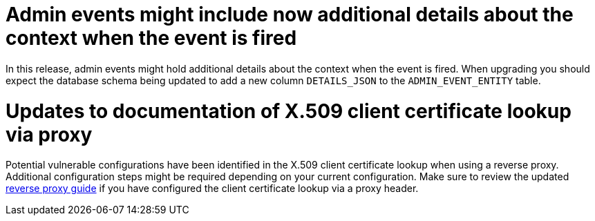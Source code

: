 = Admin events might include now additional details about the context when the event is fired

In this release, admin events might hold additional details about the context when the event is fired. When upgrading you should
expect the database schema being updated to add a new column `DETAILS_JSON` to the `ADMIN_EVENT_ENTITY` table.


= Updates to documentation of X.509 client certificate lookup via proxy

Potential vulnerable configurations have been identified in the X.509 client certificate lookup when using a reverse proxy.
Additional configuration steps might be required depending on your current configuration. Make sure to review the updated
link:{client_certificate_lookup_link}[reverse proxy guide] if you have configured
the client certificate lookup via a proxy header.
